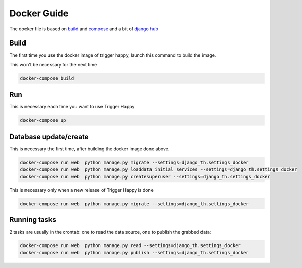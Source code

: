 .. _docker:

Docker Guide
============

The docker file is based on `build <https://docs.docker.com/engine/reference/commandline/build/>`_ and
`compose <https://docs.docker.com/compose/django/>`_ and a bit of `django hub <https://hub.docker.com/_/django/>`_

Build
-----

The first time you use the docker image of trigger happy, launch this command to build the image.

This won't be necessary for the next time

.. code-block:: bash

    docker-compose build


Run
---

This is necessary each time you want to use Trigger Happy

.. code-block:: bash

    docker-compose up


Database update/create
----------------------

This is necessary the first time, after building the docker image done above.

.. code-block:: bash

    docker-compose run web  python manage.py migrate --settings=django_th.settings_docker
    docker-compose run web  python manage.py loaddata initial_services --settings=django_th.settings_docker
    docker-compose run web  python manage.py createsuperuser --settings=django_th.settings_docker

This is necessary only when a new release of Trigger Happy is done

.. code-block:: bash

    docker-compose run web  python manage.py migrate --settings=django_th.settings_docker


Running tasks
-------------

2 tasks are usually in the crontab: one to read the data source, one to publish the grabbed data:

.. code-block:: bash

    docker-compose run web  python manage.py read --settings=django_th.settings_docker
    docker-compose run web  python manage.py publish --settings=django_th.settings_docker

